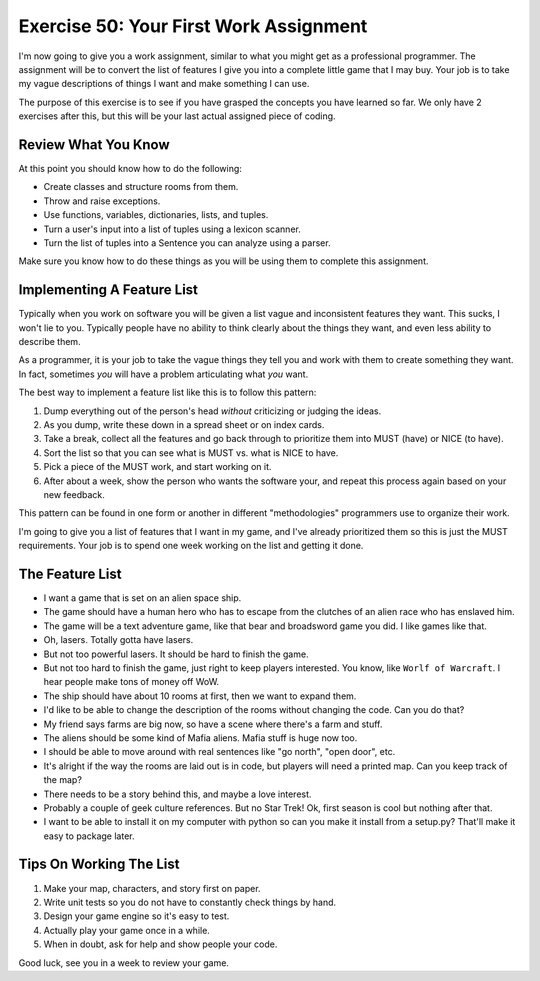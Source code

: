 Exercise 50: Your First Work Assignment
***************************************

I'm now going to give you a work assignment, similar to what you might get as a
professional programmer.  The assignment will be to convert the list of
features I give you into a complete little game that I may buy.  Your job is to
take my vague descriptions of things I want and make something I can use.

The purpose of this exercise is to see if you have grasped the concepts you
have learned so far.  We only have 2 exercises after this, but this will be
your last actual assigned piece of coding.

Review What You Know
====================

At this point you should know how to do the following:

* Create classes and structure rooms from them.
* Throw and raise exceptions.
* Use functions, variables, dictionaries, lists, and tuples.
* Turn a user's input into a list of tuples using a lexicon scanner.
* Turn the list of tuples into a Sentence you can analyze using a parser.

Make sure you know how to do these things as you will be using them to complete
this assignment.


Implementing A Feature List
===========================

Typically when you work on software you will be given a list vague and
inconsistent features they want.  This sucks, I won't lie to you.  Typically
people have no ability to think clearly about the things they want, and even
less ability to describe them.

As a programmer, it is your job to take the vague things they tell you
and work with them to create something they want.  In fact, sometimes 
*you* will have a problem articulating what *you* want.

The best way to implement a feature list like this is to follow this
pattern:

1. Dump everything out of the person's head *without* criticizing or judging the ideas.
2. As you dump, write these down in a spread sheet or on index cards.
3. Take a break, collect all the features and go back through to prioritize them
   into MUST (have) or NICE (to have).
4. Sort the list so that you can see what is MUST vs. what is NICE to have.
5. Pick a piece of the MUST work, and start working on it.
6. After about a week, show the person who wants the software your, and repeat this process again based on your new feedback.

This pattern can be found in one form or another in different "methodologies" programmers
use to organize their work.

I'm going to give you a list of features that I want in my game, and I've
already prioritized them so this is just the MUST requirements.  Your job is to
spend one week working on the list and getting it done.


The Feature List
================

* I want a game that is set on an alien space ship.
* The game should have a human hero who has to escape from the clutches of an alien race who has enslaved him.
* The game will be a text adventure game, like that bear and broadsword game you did.  I like games like that.
* Oh, lasers.  Totally gotta have lasers.
* But not too powerful lasers.  It should be hard to finish the game.
* But not too hard to finish the game, just right to keep players interested.  You know, like ``Worlf of Warcraft``.  I hear people
  make tons of money off WoW.
* The ship should have about 10 rooms at first, then we want to expand them.
* I'd like to be able to change the description of the rooms without changing the code.  Can you do that?
* My friend says farms are big now, so have a scene where there's a farm and stuff.
* The aliens should be some kind of Mafia aliens.  Mafia stuff is huge now too.
* I should be able to move around with real sentences like "go north", "open door", etc.
* It's alright if the way the rooms are laid out is in code, but players will need a printed map.  Can you keep track of the map?
* There needs to be a story behind this, and maybe a love interest.
* Probably a couple of geek culture references.  But no Star Trek! Ok, first season is cool but nothing after that.
* I want to be able to install it on my computer with python so can you make it install from a setup.py?  That'll make it easy to package later.


Tips On Working The List
========================

1. Make your map, characters, and story first on paper.
2. Write unit tests so you do not have to constantly check things by hand.
3. Design your game engine so it's easy to test.
4. Actually play your game once in a while.
5. When in doubt, ask for help and show people your code.

Good luck, see you in a week to review your game.
